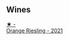 
** Wines

#+begin_export html
<div class="flex-container">
  <a class="flex-item flex-item-left" href="/wines/ed28090e-47f8-40da-8710-d7f7b6c10e41.html">
    <img class="flex-bottle" src="/images/ed/28090e-47f8-40da-8710-d7f7b6c10e41/2023-04-21-12-11-00-32B6F237-D5B1-4EAA-9B6E-2C500A23B509-1-105-c@512.webp"></img>
    <section class="h">★ -</section>
    <section class="h text-bolder">Orange Riesling - 2021</section>
  </a>

</div>
#+end_export
